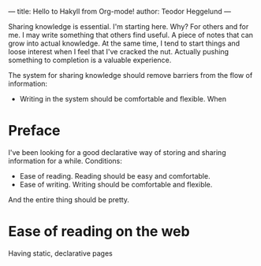 ---
title: Hello to Hakyll from Org-mode!
author: Teodor Heggelund
---

Sharing knowledge is essential. I'm starting here. Why? For others and for me.
I may write something that others find useful. A piece of notes that can grow
into actual knowledge. At the same time, I tend to start things and loose
interest when I feel that I've cracked the nut. Actually pushing something to
completion is a valuable experience. 

The system for sharing knowledge should remove barriers from the flow of
information:

- Writing in the system should be comfortable and flexible. When 

* Preface
I've been looking for a good declarative way of storing and sharing information
for a while. Conditions:

- Ease of reading. Reading should be easy and comfortable.
- Ease of writing. Writing should be comfortable and flexible.

And the entire thing should be pretty.
* Ease of reading on the web
Having static, declarative pages

